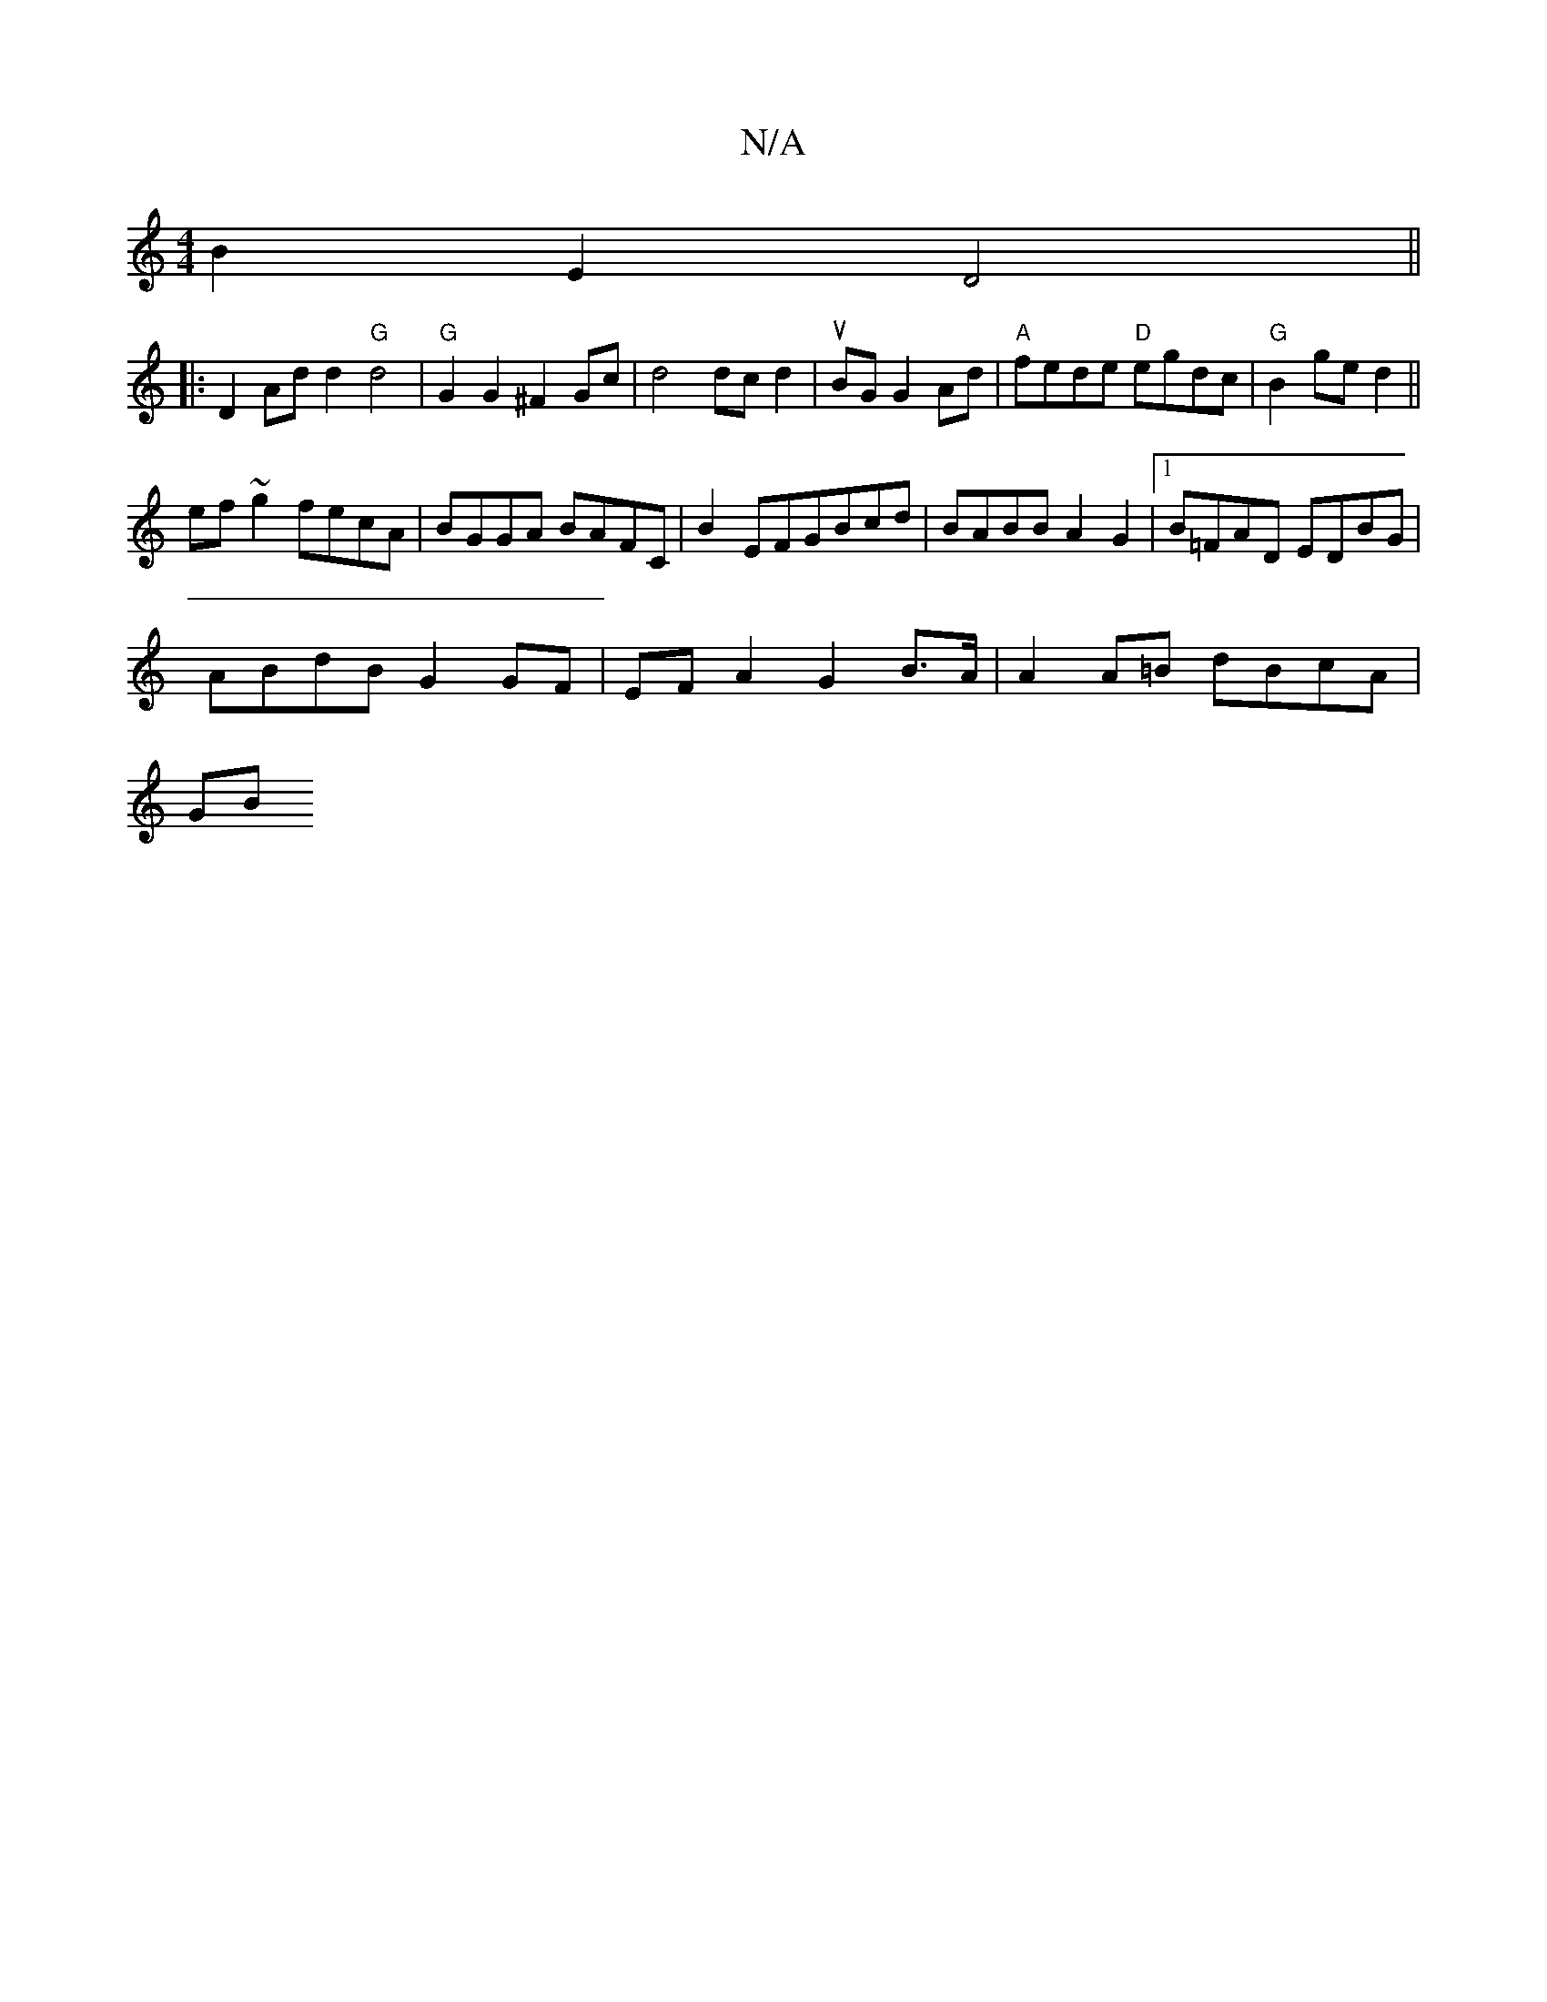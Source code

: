 X:1
T:N/A
M:4/4
R:N/A
K:Cmajor
B2E2 D4||
|:D2 Ad d2 "G"d4|"G"G2 G2 ^F2 Gc|d4 dcd2|uBGG2Ad |"A"fede "D"egdc | "G"B2 ge d2 ||
ef ~g2 fecA| BGGA BAFC | B2EFGBcd | BABB A2 G2 |[1 B=FAD EDBG |
ABdB G2 GF | EFA2 G2 B>A | A2 A=B dBcA |
GB